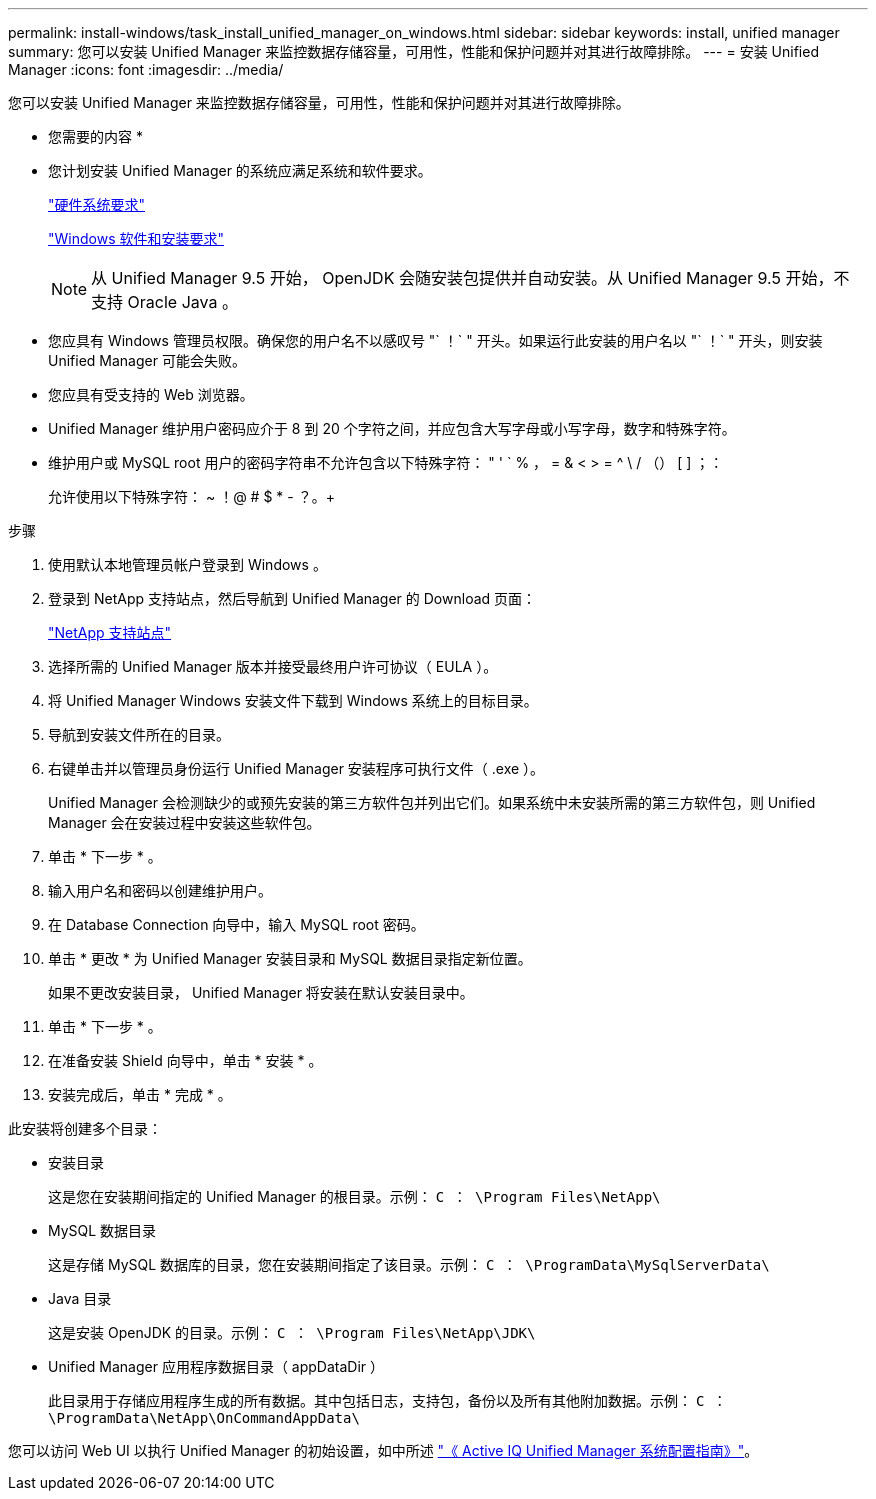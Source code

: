 ---
permalink: install-windows/task_install_unified_manager_on_windows.html 
sidebar: sidebar 
keywords: install, unified manager 
summary: 您可以安装 Unified Manager 来监控数据存储容量，可用性，性能和保护问题并对其进行故障排除。 
---
= 安装 Unified Manager
:icons: font
:imagesdir: ../media/


[role="lead"]
您可以安装 Unified Manager 来监控数据存储容量，可用性，性能和保护问题并对其进行故障排除。

* 您需要的内容 *

* 您计划安装 Unified Manager 的系统应满足系统和软件要求。
+
link:concept_virtual_infrastructure_or_hardware_system_requirements.html["硬件系统要求"]

+
link:reference_windows_software_and_installation_requirements.html["Windows 软件和安装要求"]

+
[NOTE]
====
从 Unified Manager 9.5 开始， OpenJDK 会随安装包提供并自动安装。从 Unified Manager 9.5 开始，不支持 Oracle Java 。

====
* 您应具有 Windows 管理员权限。确保您的用户名不以感叹号 "` ！` " 开头。如果运行此安装的用户名以 "` ！` " 开头，则安装 Unified Manager 可能会失败。
* 您应具有受支持的 Web 浏览器。
* Unified Manager 维护用户密码应介于 8 到 20 个字符之间，并应包含大写字母或小写字母，数字和特殊字符。
* 维护用户或 MySQL root 用户的密码字符串不允许包含以下特殊字符： " ' ` % ， = & < > = ^ \ / （） [ ] ；：
+
允许使用以下特殊字符： ~ ！@ # $ * - ？。+



.步骤
. 使用默认本地管理员帐户登录到 Windows 。
. 登录到 NetApp 支持站点，然后导航到 Unified Manager 的 Download 页面：
+
https://mysupport.netapp.com/site/products/all/details/activeiq-unified-manager/downloads-tab["NetApp 支持站点"]

. 选择所需的 Unified Manager 版本并接受最终用户许可协议（ EULA ）。
. 将 Unified Manager Windows 安装文件下载到 Windows 系统上的目标目录。
. 导航到安装文件所在的目录。
. 右键单击并以管理员身份运行 Unified Manager 安装程序可执行文件（ .exe ）。
+
Unified Manager 会检测缺少的或预先安装的第三方软件包并列出它们。如果系统中未安装所需的第三方软件包，则 Unified Manager 会在安装过程中安装这些软件包。

. 单击 * 下一步 * 。
. 输入用户名和密码以创建维护用户。
. 在 Database Connection 向导中，输入 MySQL root 密码。
. 单击 * 更改 * 为 Unified Manager 安装目录和 MySQL 数据目录指定新位置。
+
如果不更改安装目录， Unified Manager 将安装在默认安装目录中。

. 单击 * 下一步 * 。
. 在准备安装 Shield 向导中，单击 * 安装 * 。
. 安装完成后，单击 * 完成 * 。


此安装将创建多个目录：

* 安装目录
+
这是您在安装期间指定的 Unified Manager 的根目录。示例： `C ： \Program Files\NetApp\`

* MySQL 数据目录
+
这是存储 MySQL 数据库的目录，您在安装期间指定了该目录。示例： `C ： \ProgramData\MySqlServerData\`

* Java 目录
+
这是安装 OpenJDK 的目录。示例： `C ： \Program Files\NetApp\JDK\`

* Unified Manager 应用程序数据目录（ appDataDir ）
+
此目录用于存储应用程序生成的所有数据。其中包括日志，支持包，备份以及所有其他附加数据。示例： `C ： \ProgramData\NetApp\OnCommandAppData\`



您可以访问 Web UI 以执行 Unified Manager 的初始设置，如中所述 link:../config/concept_configure_unified_manager.html["《 Active IQ Unified Manager 系统配置指南》"]。
